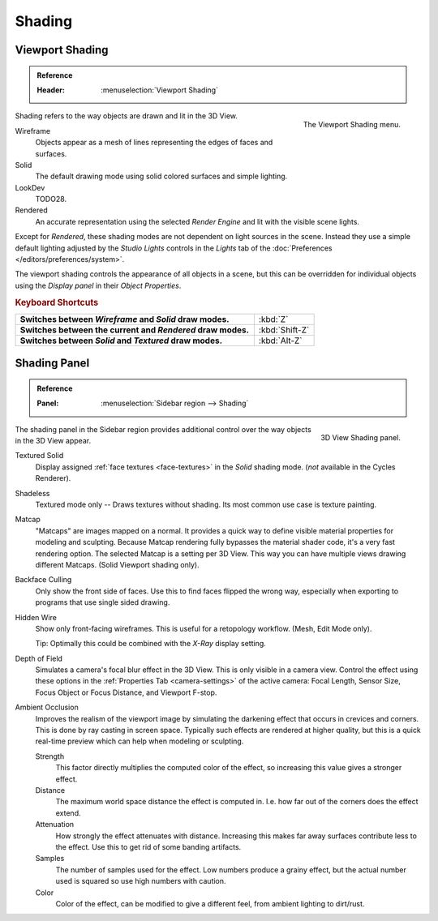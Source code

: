 
*******
Shading
*******

.. _view3d-viewport-shading:

Viewport Shading
================

.. admonition:: Reference
   :class: refbox

   :Header:    :menuselection:`Viewport Shading`

.. figure:: /images/interface_controls_buttons_menus_popup-menu.png
   :align: right

   The Viewport Shading menu.

Shading refers to the way objects are drawn and lit in the 3D View.

Wireframe
   Objects appear as a mesh of lines representing the edges of faces and surfaces.
Solid
   The default drawing mode using solid colored surfaces and simple lighting.
LookDev
   TODO28.
Rendered
   An accurate representation using the selected *Render Engine* and lit with the visible scene lights.

Except for *Rendered*, these shading modes are not dependent on light sources in the scene.
Instead they use a simple default lighting adjusted by the *Studio Lights*
controls in the *Lights* tab of the :doc:`Preferences </editors/preferences/system>`.

The viewport shading controls the appearance of all objects in a scene,
but this can be overridden for individual objects using the *Display panel* in their *Object Properties*.


.. rubric:: Keyboard Shortcuts

.. list-table::
   :stub-columns: 1
   :class: valign
   :widths: 80 20

   * - Switches between *Wireframe* and *Solid* draw modes.
     - :kbd:`Z`
   * - Switches between the current and *Rendered* draw modes.
     - :kbd:`Shift-Z`
   * - Switches between *Solid* and *Textured* draw modes.
     - :kbd:`Alt-Z`


.. _bpy.types.GPUDOFSettings:
.. _bpy.types.GPUFXSettings:
.. _bpy.types.GPUSSAOSettings:

Shading Panel
=============

.. admonition:: Reference
   :class: refbox

   :Panel:     :menuselection:`Sidebar region --> Shading`

.. figure:: /images/editors_3dview_properties_shading_panel.png
   :align: right

   3D View Shading panel.

The shading panel in the Sidebar region provides additional control over the way objects in the 3D View appear.

Textured Solid
   Display assigned :ref:`face textures <face-textures>` in the *Solid* shading mode.
   (*not* available in the Cycles Renderer).
Shadeless
   Textured mode only -- Draws textures without shading. Its most common use case is texture painting.
Matcap
   "Matcaps" are images mapped on a normal.
   It provides a quick way to define visible material properties for modeling and sculpting.
   Because Matcap rendering fully bypasses the material shader code, it's a very fast rendering option.
   The selected Matcap is a setting per 3D View. This way you can have multiple views drawing different Matcaps.
   (Solid Viewport shading only).
Backface Culling
   Only show the front side of faces. Use this to find faces flipped the wrong way,
   especially when exporting to programs that use single sided drawing.
Hidden Wire
   Show only front-facing wireframes. This is useful for a retopology workflow.
   (Mesh, Edit Mode only).

   Tip: Optimally this could be combined with the *X-Ray* display setting.
Depth of Field
   Simulates a camera's focal blur effect in the 3D View. This is only visible in a camera view.
   Control the effect using these options in the :ref:`Properties Tab <camera-settings>`
   of the active camera: Focal Length, Sensor Size, Focus Object or Focus Distance, and Viewport F-stop.
Ambient Occlusion
   Improves the realism of the viewport image by simulating the darkening effect that
   occurs in crevices and corners. This is done by ray casting in screen space.
   Typically such effects are rendered at higher quality,
   but this is a quick real-time preview which can help when modeling or sculpting.

   Strength
      This factor directly multiplies the computed color of the effect,
      so increasing this value gives a stronger effect.
   Distance
      The maximum world space distance the effect is computed in.
      I.e. how far out of the corners does the effect extend.
   Attenuation
      How strongly the effect attenuates with distance.
      Increasing this makes far away surfaces contribute less to the effect.
      Use this to get rid of some banding artifacts.
   Samples
      The number of samples used for the effect.
      Low numbers produce a grainy effect, but the actual number used is squared so use high numbers with caution.
   Color
      Color of the effect, can be modified to give a different feel, from ambient lighting to dirt/rust.
